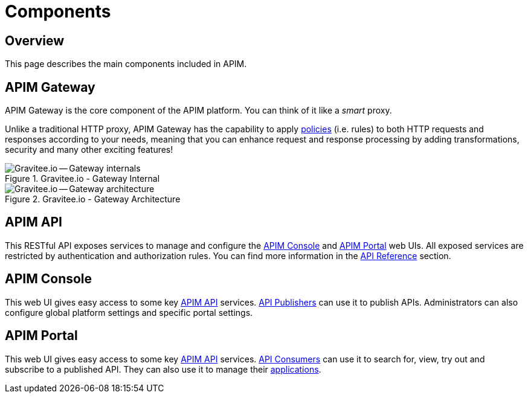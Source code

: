 = Components
:page-sidebar: apim_3_x_sidebar
:page-permalink: apim/3.x/apim_overview_components.html
:page-folder: apim/overview
:page-layout: apim3x

== Overview
This page describes the main components included in APIM.

[[gravitee-components-gateway]]
== APIM Gateway
APIM Gateway is the core component of the APIM platform. You can think of it like a _smart_ proxy.

Unlike a traditional HTTP proxy, APIM Gateway has the capability to apply <<apim_overview_plugins.adoc#gravitee-plugins-policies, policies>> (i.e. rules) to
both HTTP requests and responses according to your needs, meaning that you can enhance request and response processing
by adding transformations, security and many other exciting features!

.Gravitee.io - Gateway Internal
image::apim/3.x/overview/components/graviteeio-gateway-internal.png[Gravitee.io -- Gateway internals]

.Gravitee.io - Gateway Architecture
image::apim/3.x/overview/components/graviteeio-gateway-architecture.png[Gravitee.io -- Gateway architecture]

[[gravitee-components-rest-api]]
== APIM API
This RESTful API exposes services to manage and configure the <<gravitee-components-mgmt-ui, APIM Console>> and <<gravitee-components-portal-ui, APIM Portal>> web UIs.
All exposed services are restricted by authentication and authorization rules.
You can find more information in the link:/apim/3.x/apim_installguide_rest_apis_documentation.html[API Reference] section.

[[gravitee-components-mgmt-ui]]
== APIM Console
This web UI gives easy access to some key <<gravitee-components-rest-api, APIM API>> services.
<<apim_overview_concepts.adoc#gravitee-concepts-publisher, API Publishers>> can use it to publish APIs.
Administrators can also configure global platform settings and specific portal settings.

[[gravitee-components-portal-ui]]
== APIM Portal
This web UI gives easy access to some key <<gravitee-components-rest-api, APIM API>> services.
<<apim_overview_concepts.adoc#gravitee-concepts-consumer, API Consumers>> can use it to search for, view, try out and subscribe to a published API.
They can also use it to manage their <<apim_overview_concepts.adoc#gravitee-concepts-application, applications>>.
